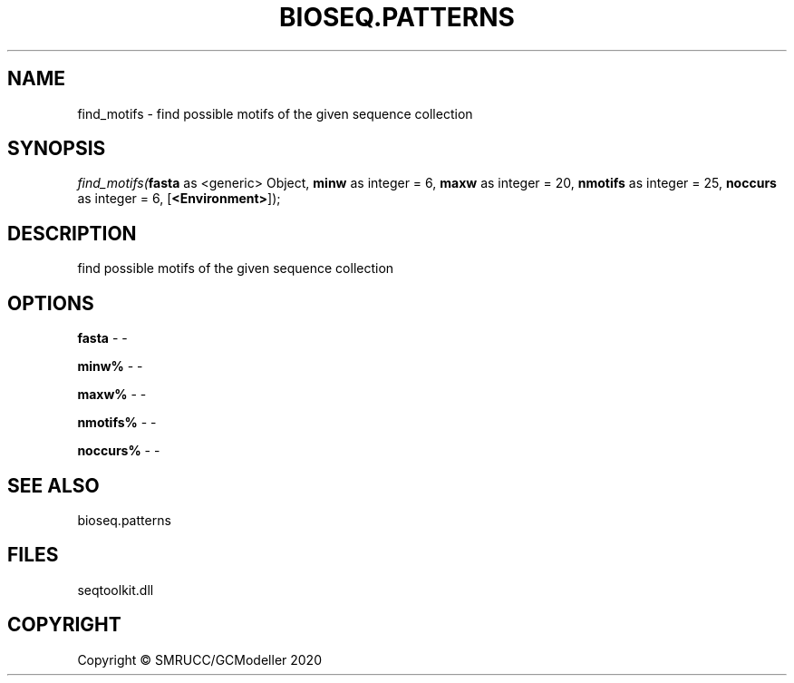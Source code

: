 .\" man page create by R# package system.
.TH BIOSEQ.PATTERNS 2 2000-01-01 "find_motifs" "find_motifs"
.SH NAME
find_motifs \- find possible motifs of the given sequence collection
.SH SYNOPSIS
\fIfind_motifs(\fBfasta\fR as <generic> Object, 
\fBminw\fR as integer = 6, 
\fBmaxw\fR as integer = 20, 
\fBnmotifs\fR as integer = 25, 
\fBnoccurs\fR as integer = 6, 
[\fB<Environment>\fR]);\fR
.SH DESCRIPTION
.PP
find possible motifs of the given sequence collection
.PP
.SH OPTIONS
.PP
\fBfasta\fB \fR\- -
.PP
.PP
\fBminw%\fB \fR\- -
.PP
.PP
\fBmaxw%\fB \fR\- -
.PP
.PP
\fBnmotifs%\fB \fR\- -
.PP
.PP
\fBnoccurs%\fB \fR\- -
.PP
.SH SEE ALSO
bioseq.patterns
.SH FILES
.PP
seqtoolkit.dll
.PP
.SH COPYRIGHT
Copyright © SMRUCC/GCModeller 2020

